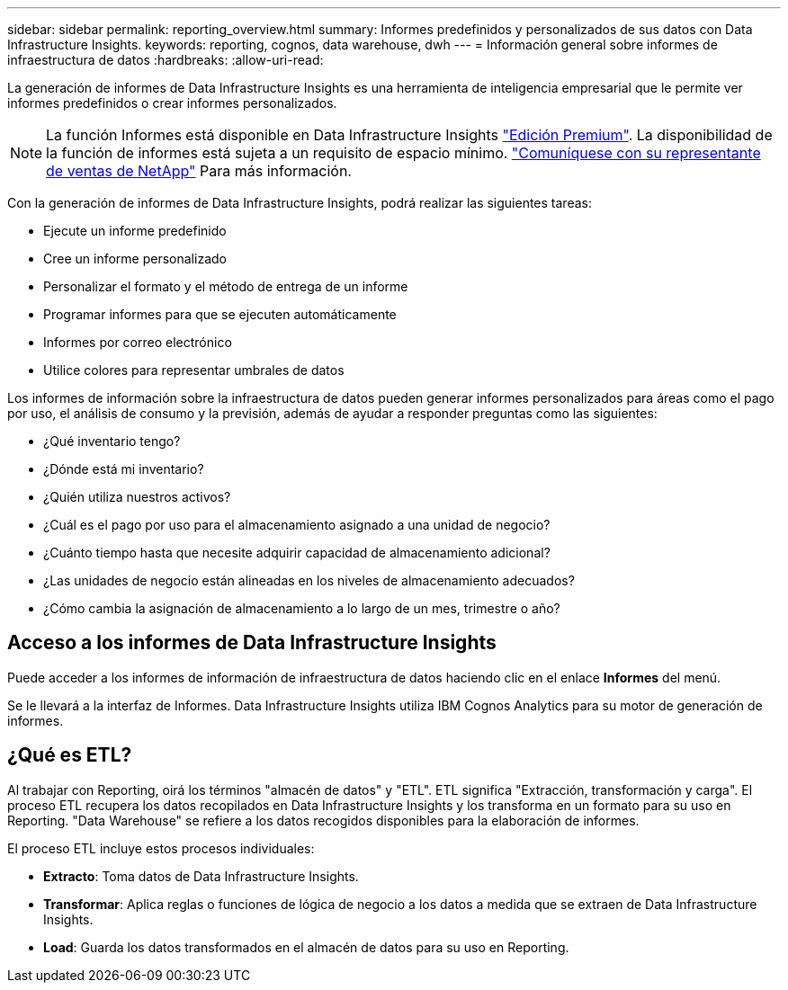---
sidebar: sidebar 
permalink: reporting_overview.html 
summary: Informes predefinidos y personalizados de sus datos con Data Infrastructure Insights. 
keywords: reporting, cognos, data warehouse, dwh 
---
= Información general sobre informes de infraestructura de datos
:hardbreaks:
:allow-uri-read: 


[role="lead"]
La generación de informes de Data Infrastructure Insights es una herramienta de inteligencia empresarial que le permite ver informes predefinidos o crear informes personalizados.


NOTE: La función Informes está disponible en Data Infrastructure Insights link:concept_subscribing_to_cloud_insights.html["Edición Premium"]. La disponibilidad de la función de informes está sujeta a un requisito de espacio mínimo. link:https://www.netapp.com/forms/cloud-insights-contact-us/["Comuníquese con su representante de ventas de NetApp"] Para más información.

Con la generación de informes de Data Infrastructure Insights, podrá realizar las siguientes tareas:

* Ejecute un informe predefinido
* Cree un informe personalizado
* Personalizar el formato y el método de entrega de un informe
* Programar informes para que se ejecuten automáticamente
* Informes por correo electrónico
* Utilice colores para representar umbrales de datos


Los informes de información sobre la infraestructura de datos pueden generar informes personalizados para áreas como el pago por uso, el análisis de consumo y la previsión, además de ayudar a responder preguntas como las siguientes:

* ¿Qué inventario tengo?
* ¿Dónde está mi inventario?
* ¿Quién utiliza nuestros activos?
* ¿Cuál es el pago por uso para el almacenamiento asignado a una unidad de negocio?
* ¿Cuánto tiempo hasta que necesite adquirir capacidad de almacenamiento adicional?
* ¿Las unidades de negocio están alineadas en los niveles de almacenamiento adecuados?
* ¿Cómo cambia la asignación de almacenamiento a lo largo de un mes, trimestre o año?




== Acceso a los informes de Data Infrastructure Insights

Puede acceder a los informes de información de infraestructura de datos haciendo clic en el enlace *Informes* del menú.

Se le llevará a la interfaz de Informes. Data Infrastructure Insights utiliza IBM Cognos Analytics para su motor de generación de informes.



== ¿Qué es ETL?

Al trabajar con Reporting, oirá los términos "almacén de datos" y "ETL". ETL significa "Extracción, transformación y carga". El proceso ETL recupera los datos recopilados en Data Infrastructure Insights y los transforma en un formato para su uso en Reporting. "Data Warehouse" se refiere a los datos recogidos disponibles para la elaboración de informes.

El proceso ETL incluye estos procesos individuales:

* *Extracto*: Toma datos de Data Infrastructure Insights.
* *Transformar*: Aplica reglas o funciones de lógica de negocio a los datos a medida que se extraen de Data Infrastructure Insights.
* *Load*: Guarda los datos transformados en el almacén de datos para su uso en Reporting.

